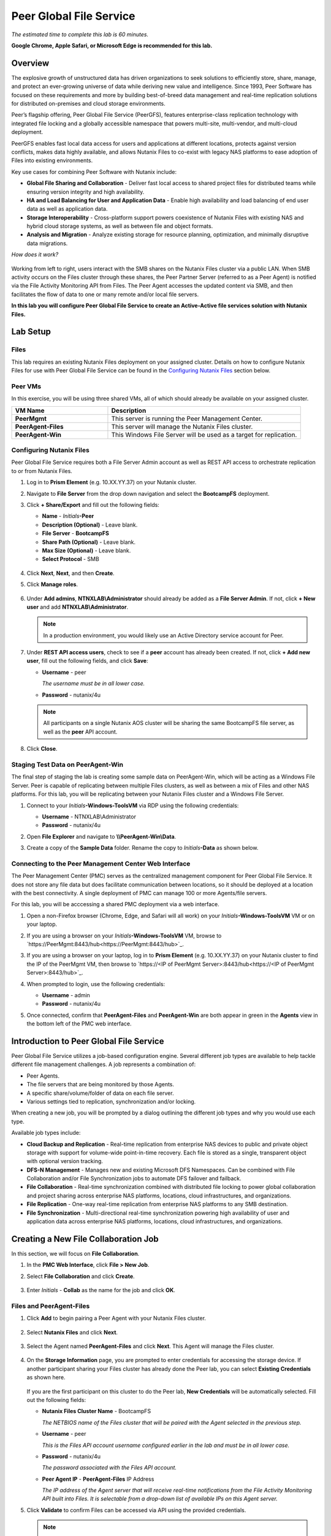 .. role:: html(raw)
   :format: html

.. _peer:

------------------------
Peer Global File Service
------------------------

*The estimated time to complete this lab is 60 minutes.*

**Google Chrome, Apple Safari, or Microsoft Edge is recommended for this lab.**

Overview
++++++++

The explosive growth of unstructured data has driven organizations to seek solutions to efficiently store, share, manage, and protect an ever-growing universe of data while deriving new value and intelligence. Since 1993, Peer Software has focused on these requirements and more by building best-of-breed data management and real-time replication solutions for distributed on-premises and cloud storage environments.

Peer’s flagship offering, Peer Global File Service (PeerGFS), features enterprise-class replication technology with integrated file locking and a globally accessible namespace that powers multi-site, multi-vendor, and multi-cloud deployment.

PeerGFS enables fast local data access for users and applications at different locations, protects against version conflicts, makes data highly available, and allows Nutanix Files to co-exist with legacy NAS platforms to ease adoption of Files into existing environments.

Key use cases for combining Peer Software with Nutanix include:

- **Global File Sharing and Collaboration** - Deliver fast local access to shared project files for distributed teams while ensuring version integrity and high availability.
- **HA and Load Balancing for User and Application Data** - Enable high availability and load balancing of end user data as well as application data.
- **Storage Interoperability** - Cross-platform support powers coexistence of Nutanix Files with existing NAS and hybrid cloud storage systems, as well as between file and object formats.
- **Analysis and Migration** - Analyze existing storage for resource planning, optimization, and minimally disruptive data migrations.

*How does it work?*

.. figure:: images/integration.png

Working from left to right, users interact with the SMB shares on the Nutanix Files cluster via a public LAN. When SMB activity occurs on the Files cluster through these shares, the Peer Partner Server (referred to as a Peer Agent) is notified via the File Activity Monitoring API from Files. The Peer Agent accesses the updated content via SMB, and then facilitates the flow of data to one or many remote and/or local file servers.

**In this lab you will configure Peer Global File Service to create an Active-Active file services solution with Nutanix Files.**

Lab Setup
+++++++++

Files
.....

This lab requires an existing Nutanix Files deployment on your assigned cluster. Details on how to configure Nutanix Files for use with Peer Global File Service can be found in the `Configuring Nutanix Files`_ section below. 


Peer VMs
........

In this exercise, you will be using three shared VMs, all of which should already be available on your assigned cluster.

.. list-table::
   :widths: 20 40
   :header-rows: 1

   * - **VM Name**
     - **Description**
   * - **PeerMgmt**
     - This server is running the Peer Management Center.
   * - **PeerAgent-Files**
     - This server will manage the Nutanix Files cluster.
   * - **PeerAgent-Win**
     - This Windows File Server will be used as a target for replication.

Configuring Nutanix Files
............

Peer Global File Service requires both a File Server Admin account as well as REST API access to orchestrate replication to or from Nutanix Files.

#. Log in to **Prism Element** (e.g. 10.XX.YY.37) on your Nutanix cluster.

#. Navigate to **File Server** from the drop down navigation and select the **BootcampFS** deployment.

#. Click **+ Share/Export** and fill out the following fields:

   - **Name** - *Initials*\ **-Peer**
   - **Description (Optional)** - Leave blank.
   - **File Server** - **BootcampFS**
   - **Share Path (Optional)** - Leave blank.
   - **Max Size (Optional)** - Leave blank.
   - **Select Protocol** - SMB

   .. figure:: images/5.png

#. Click **Next**, **Next**, and then **Create**.

#. Click **Manage roles**.

   .. figure:: images/6.png

#. Under **Add admins**, **NTNXLAB\\Administrator** should already be added as a **File Server Admin**. If not, click **+ New user** and add **NTNXLAB\\Administrator**.

   .. figure:: images/7.png

   .. note::

     In a production environment, you would likely use an Active Directory service account for Peer.

#. Under **REST API access users**, check to see if a **peer** account has already been created. If not, click **+ Add new user**, fill out the following fields, and click **Save**:

   - **Username** - peer

     *The username must be in all lower case.*
     
   - **Password** - nutanix/4u

   .. figure:: images/8.png

   .. note::

     All participants on a single Nutanix AOS cluster will be sharing the same BootcampFS file server, as well as the **peer** API account.

#. Click **Close**.

Staging Test Data on PeerAgent-Win
...................

The final step of staging the lab is creating some sample data on PeerAgent-Win, which will be acting as a Windows File Server. Peer is capable of replicating between multiple Files clusters, as well as between a mix of Files and other NAS platforms. For this lab, you will be replicating between your Nutanix Files cluster and a Windows File Server.

#. Connect to your *Initials*\ **-Windows-ToolsVM** via RDP using the following credentials:

   - **Username** - NTNXLAB\\Administrator
   - **Password** - nutanix/4u

#. Open **File Explorer** and navigate to **\\\\PeerAgent-Win\\Data**.

#. Create a copy of the **Sample Data** folder. Rename the copy to *Initials*\ **-Data** as shown below.

   .. figure:: images/2.png


Connecting to the Peer Management Center Web Interface
...................

The Peer Management Center (PMC) serves as the centralized management component for Peer Global File Service. It does not store any file data but does facilitate communication between locations, so it should be deployed at a location with the best connectivity. A single deployment of PMC can manage 100 or more Agents/file servers.

For this lab, you will be acccessing a shared PMC deployment via a web interface.

#. Open a non-Firefox browser (Chrome, Edge, and Safari will all work) on your *Initials*\ **-Windows-ToolsVM** VM or on your laptop.

#. If you are using a browser on your *Initials*\ **-Windows-ToolsVM** VM, browse to `https://PeerMgmt:8443/hub<https://PeerMgmt:8443/hub>`_.

#. If you are using a browser on your laptop, log in to **Prism Element** (e.g. 10.XX.YY.37) on your Nutanix cluster to find the IP of the PeerMgmt VM, then browse to `https://<IP of PeerMgmt Server>:8443/hub<https://<IP of PeerMgmt Server>:8443/hub>`_.

#. When prompted to login, use the following credentials:

   - **Username** - admin
   - **Password** - nutanix/4u

#. Once connected, confirm that **PeerAgent-Files** and **PeerAgent-Win** are both appear in green in the **Agents** view in the bottom left of the PMC web interface.

   .. figure:: images/pmc.png

Introduction to Peer Global File Service
++++++++++++++++++

Peer Global File Service utilizes a job-based configuration engine. Several different job types are available to help tackle different file management challenges. A job represents a combination of:

- Peer Agents.
- The file servers that are being monitored by those Agents.
- A specific share/volume/folder of data on each file server.
- Various settings tied to replication, synchronization and/or locking.

When creating a new job, you will be prompted by a dialog outlining the different job types and why you would use each type.

Available job types include:

- **Cloud Backup and Replication** - Real-time replication from enterprise NAS devices to public and private object storage with support for volume-wide point-in-time recovery. Each file is stored as a single, transparent object with optional version tracking.
- **DFS-N Management** - Manages new and existing Microsoft DFS Namespaces. Can be combined with File Collaboration and/or File Synchronization jobs to automate DFS failover and failback.
- **File Collaboration** - Real-time synchronization combined with distributed file locking to power global collaboration and project sharing across enterprise NAS platforms, locations, cloud infrastructures, and organizations.
- **File Replication** - One-way real-time replication from enterprise NAS platforms to any SMB destination.
- **File Synchronization** - Multi-directional real-time synchronization powering high availability of user and application data across enterprise NAS platforms, locations, cloud infrastructures, and organizations.

Creating a New File Collaboration Job
++++++++++++++++++

In this section, we will focus on **File Collaboration**.

#. In the **PMC Web Interface**, click **File > New Job**.

#. Select **File Collaboration** and click **Create**.

   .. figure:: images/17.png

#. Enter *Initials*\  - **Collab** as the name for the job and click **OK**.

   .. figure:: images/18.png

Files and PeerAgent-Files
....................

#. Click **Add** to begin pairing a Peer Agent with your Nutanix Files cluster.

   .. figure:: images/19.png

#. Select **Nutanix Files** and click **Next**.

   .. figure:: images/20.png

#. Select the Agent named **PeerAgent-Files** and click **Next**. This Agent will manage the Files cluster.

   .. figure:: images/21.png

#. On the **Storage Information** page, you are prompted to enter credentials for accessing the storage device. If another participant sharing your Files cluster has already done the Peer lab, you can select **Existing Credentials** as shown here.

   .. figure:: images/22a.png

   If you are the first participant on this cluster to do the Peer lab, **New Credentials** will be automatically selected. Fill out the following fields:

   - **Nutanix Files Cluster Name** - BootcampFS

     *The NETBIOS name of the Files cluster that will be paired with the Agent selected in the previous step.*

   - **Username** - peer

     *This is the Files API account username configured earlier in the lab and must be in all lower case.*

   - **Password** - nutanix/4u

     *The password associated with the Files API account.*

   - **Peer Agent IP** - **PeerAgent-Files** IP Address

     *The IP address of the Agent server that will receive real-time notifications from the File Activity Monitoring API built into Files. It is selectable from a drop-down list of available IPs on this Agent server.*

#. Click **Validate** to confirm Files can be accessed via API using the provided credentials.

   .. figure:: images/22.png

   .. note::

     Once you enter these credentials, they are reusable when creating new jobs that use this particular Agent.  When you create your next job, select **Existing Credentials** on this page to display a list of previously configured credentials.

#. Click **Next**.

#. Click **Browse** to select the share you wish to replicate. You can also navigate to a subfolder below a share.

#. Select your *Initials*\ **-Peer** share and click **OK**.

   .. figure:: images/23.png

   .. note::

     Peer Global File Service supports the replication of data within nested shares starting with Nutanix Files v3.5.1 and above.

   .. note::

     You can only select a single share or folder. You will need to create an additional job for each additional share you wish to replicate.

#. Click **Finish**. You have now completed pairing the Peer Agent to Nutanix Files.

   .. figure:: images/24.png

PeerAgent-Win
..........

To simplify the lab exercise, a second Peer Agent server running on the same cluster will function as a standard Windows File Server. While Peer can be used to replicate shares between Nutanix Files clusters, one of its key advantages is the ability to work with mixed NAS platforms. This can help drive adoption of Nutanix Files when only a single site has been refreshed with Nutanix Files, but replication is still required to support collaboration or disaster recovery.

#. Repeat Steps 1-8 in `Files and PeerAgent-Files`_ to add **PeerAgent-Win** to the job, :html:`<strong><font color="red">making the following changes</font></strong>`:

   - **Storage Platform** - Windows File Server
   - **Management Agent** - PeerAgent-Win
   - **Path** - C:\\Data\\*Initials*\ **-Data**

   .. figure:: images/25.png

#. Click **Next**.

Completing Collaboration Job Configuration
............................

Peer offers robust functionality for handling the synchronization of NTFS permissions between shares:

- **Enable synchronizing NTFS security descriptors in real-time**

  *Select this checkbox if you want changes to file and folder permissions to be replicated to the remote file servers as they occur.*

- **Enable synchronizing NTFS security descriptors with master host during initial scan**

  *Select this if you want the initial scan to look for and replicate any permissions that are not in sync across file servers.  This requires selecting a master host to help resolve situations where the engine cannot pick a winner in a permission discrepancy.*

- **Synchronize Security Description Options**

  *(Optional) Select the NTFS permission types you would like to replicate.*

  - **Owner**

    *The NTFS Creator-Owner who owns the object (which is, by default, whoever created it).*

  - **DACL**

    *A Discretionary Access Control List identifies the users and groups that are assigned or denied access permissions on a file or folder.*

  - **SACL**

    *A System Access Control List enables administrators to log attempts to access a secured file or folder. It is used for auditing.*

- **File Metadata Conflict Resolution**

  *If there is a permission discrepancy between two or more sites, the permissions set on the file server tied to the master host will override those on the other file servers.*

#. For the purposes of this lab exercise, accept the default configuration and click **Next**.

   .. figure:: images/26.png

#. Under **Application Support**, select **Microsoft Office**.

   The Peer synchronization and locking engine is automatically optimized to best support any of the selected applications.

   .. figure:: images/27.png

#. Click **Next > Finish** to complete the job setup.

Starting a Collaboration Job
++++++++++++++

Once a job has been created, it must be started to initiate synchronization and file locking.

#. In the **PMC Web Interface**, under **Jobs**, right-click on your newly created job, and then select **Start**.

   .. figure:: images/28.png

   When the job starts:

   - Connectivity to all Agents and Files clusters (or other NAS devices) is checked.
   - The real-time monitoring engine is initialized.
   - A background scan is kicked off to ensure all file servers are in sync with another.

#. Double-click the job in the **Job** pane to view its runtime information and statistics.

   .. note::

     Click **Auto-Update** to have the console regularly refresh as files begin replicating.

   .. figure:: images/29.png

Testing Collaboration
+++++++++++++++++

   .. note::

    This exercise requires the :ref:`windows_tools_vm`.

The easiest way to verify synchronization is functioning properly is to open separate File Explorer windows for the Nutanix Files and Windows File Server paths.

.. note::

  Do **not** test using an Agent server VM. All activity from these servers are automatically filtered to reduce overhead on the Nutanix Files cluster.

#. Connect to your *Initials*\ **-Windows-ToolsVM** via RDP using the following credentials:

   - **Username** - NTNXLAB\\Administrator
   - **Password** - nutanix/4u

#. Open File Explorer and browse to your Nutanix Files share, e.g., ``\\BootcampFS\Initials-Peer``. Drag this window to the left side of the desktop.

   Note that the sample data seeded in the Windows File Server during lab setup has already been replicated to Nutanix Files.

   .. note::

     You can also verify the replicated files in **Prism > File Server**.

#. Open a second File Explorer window and browse to your Windows File Server share, e.g., ``\\PeerAgent-Win\Data\Initials-Data``. Drag this window to the right side of the desktop.

   .. figure:: images/30.png

#. In the File Explorer on the left, create a copy of one of the sample data directories by copying and pasting within the root of the share (shown below).

   .. figure:: images/31.png

   .. figure:: images/32.png

#. The changes that are performed on the Nutanix Files share will be sent to its paired Agent; the Agent will then facilitate the replication of these files and folders to the other server (and vice versa).

   .. figure:: images/33.png

#. To test file locking, create a new OpenDocument Text file within the root of your Nutanix Files share, e.g., ``\\BootcampFS\Initials-Peer``.

   .. figure:: images/34.png

#. Name the file. Within a few seconds, it should appear under your Windows File Server share, e.g., ``\\PeerAgent-Win\Data\Initials-Data``.

   .. figure:: images/35.png

#. Open the file under the Nutanix Files share with OpenOffice Writer. Next, open the file with the same name under ``\\PeerAgent-Win\Data\Initials-Data``. You should see the following warning that the file is locked.

   .. figure:: images/36.png

   **Congratulations!** You have successfully deployed an Active-Active file share replicated across two file servers. Using Peer, this same approach can be leveraged to support file collaboration across sites, migrations from legacy solutions to Nutanix Files, or disaster recovery for use cases such as VDI, where user data and profiles need to be accessible from multiple sites for business continuity.

Analyzing Existing Environments
++++++++++++++++++++++++++++++++++++++++++

   .. note::

   This exercise requires the :ref:`windows_tools_vm`.

As the capacity of file server environments increase at a record pace, storage admins often do not know how users and applications are leveraging these file server environments. This fact becomes most evident when it is time to migrate to a new storage platform. The File System Analyzer is a tool from Peer Software that is designed to help partners discover and analyze existing file and folder structures for the purpose of planning and optimization.

The File System Analyzer performs a very fast scan of one or more specified paths, uploads results to Amazon S3, assembles key pieces of information into one or more Excel workbooks, and emails reports with links to access the workbooks.

As this tool is primarily for our partners, we would love to hear any feedback you have on it. Reach out to us on Slack via the **#_peer_software_ext** channel with comments and suggestions.

Installing and Running the File System Analyzer
............

#. Connect to your *Initials*\ **-Windows-ToolsVM** via RDP using the following credentials:

   - **Username** - NTNXLAB\\Administrator
   - **Password** - nutanix/4u

#. Within the VM, download the File System Analyzer installer: https://www.peersoftware.com/downloads/fsa/13/FileSystemAnalyzer_win64.exe

#. Run the installer and select **Immediate Installation**.

   .. figure:: images/fsa1.png

   Once the installation is complete, the File System Analyzer wizard is automatically launched.

#. The **Introduction** screen provides details on information collected and reported by the utility. Click **Next**.

   .. figure:: images/fsa2.png

#. The **Contact Information** screen collects information used to organize the output of the File System Analyzer and to send the final reports. Fill out the following fields:

   - **Company** – Enter your company name.
   - **Location** – Enter the physical location of the server that is running the File System Analyzer. In multi-site environments, this could be a city or state name. A data center name also works.
   - **Project** – Enter a project name or business reason for running this analysis. This (and the Company and Location fields) are used solely to organize the final reports.
   - **Mode** – Select the mode of operation to be used – **General Analysis** or **Migration Preparation**. **Migration Preparation** is useful when preparing for a migration project between storage systems. In addition to collecting standard telemetry on file systems, this mode also offers the option to test performance of both the existing and new storage systems to help gauge potential migration performance and timing. For this lab, we wil use **General Analysis**.
   - **Name/Phone/Title** – *(Optional)* Enter your name and contact information.
   - **Email** – Enter the email address to which the final reports will be sent. For multiple addresses, enter a comma-separated list.
   - **Upload Region** – Select **US**, **EU**, or **APAC** to tell the File System Analyzer which S3 location to use for uploading the final reports.

   .. raw:: html

     <strong><font color="red">Be sure to enter your own details into the wizard page shown below. Otherwise, the final report will not be sent to you.</font></strong>

   .. figure:: images/fsa3.png

#. Click **Next**.

   The File System Analyzer can be configured to scan one or more paths. These paths can be local (e.g., ``D:\MyData``) or a remote UNC Path (e.g., ``\\files01\homes1``).

#. Add the following paths:

   - ``C:\`` - The local C: drive of *Initials*\ **-Windows-ToolsVM**
   - ``\\BootcampFS\<Your Share Name>\`` - A share previously created on Nutanix Files

   .. figure:: images/fsa4.png

     Cick the **Search** button and enter the name of a file server if you wish to discover the available shares on that file server. You can also right-click within the dialog and select **Check All** to automatically add all discovered shares.

   .. figure:: images/fsa4a.png

     Selecting the **Log totals by owner** option will poke every file and folder within the selected scan path(s) for its owner. This owner information will be tallied by bytes, files, and folders and included in the final report.

#. Click **Next**.

   Click the **Start** button to begin scanning the entered paths. When all scans, analyses, and uploads are complete, you will see a status that is similar to the following:

   .. figure:: images/fsa5.png

#. File System Analyzer will also email the report to all configured addresses. To view the full report, click the hyperlink(s) listed under **Detailed Reports** in the email. If multiple paths were scanned, you will also see a link to a cumulative report across all paths.

   .. figure:: images/fsa6.png

   .. note::

     Report download links are active for **24 hours** only. Contact Peer Software to access any expired reports.

   Some systems may open these workbooks in a protected mode, displaying this message in Excel:

   .. figure:: images/fsa8.png

   If you see this message at the top of Excel, click **Enable Editing** to fully open the workbook. If you do not do this, the pivot tables and charts will not load properly.

Summary Reports
............
Summary reports contain overall statistical and historical information across all paths that have been selected to be scanned.  When you open a summary report, you are greeted with a worksheet like this:

   .. figure:: images/fsa7.png

   Each summary report may contain some or all of the following worksheets:

   - **InfoSheet** – Details about this specific run. This page will also show Total Bytes formatted in both decimal (1 KB is 1,000 bytes) and binary (1 KiB is 1,024 bytes) forms.
   - **CollectiveResults** – A list of all paths scanned along with high-level statistics for each.
   - **History-Bytes** – Contains historical changes in bytes for each time each path is scanned.
   - **History-Files** – Contains historical changes in total number of files for each time each path is scanned.
   - **History-Folders** – Contains historical changes in total numbers of folders for each time each path is scanned.
   
    .. note::

     History worksheets will only appear after running multiple scans.

Volume Reports
............
Volume reports give more detailed information about a specific path that has been scanned. When you open a volume report, you are greeted with a worksheet like this:

   .. figure:: images/fsa7a.png

   Each volume report may contain some or all of the following worksheets:

   - **Overview** – A series of pivot tables and charts showing high-level statistics about the path that was scanned.
   - **InfoSheet** – Details about this specific scan. This page will also show Total Bytes formatted in both decimal (1 KB is 1,000 bytes) and binary (1 KiB is 1,024 bytes) forms.
   - **OverallStats** – Overall statistics for the folder that was scanned. This includes total bytes, files, folders, etc.
   - **Analysis** – Includes a pivot table and a pair of charts highlighting additional statistics about the path that was scanned.
   - **History** – Shows statistics from each scan of this volume.
   - **HistoryCharts** – Contains charts showing historical changes in files, folders, and bytes for this volume.
   - **HighSubFolderCounts** – A list of all folders containing more than 100 child directories.
   - **HighByteCounts** – A list of all folders containing more than 10GB of child file data.
   - **HighFileCounts** – A list of all folders containing more than 10,000 child files.
   - **LargeFiles** – A list of all discovered files that are 10GB or larger.
   - **DeepPaths** – A list of all discovered folder paths that are 15 levels deep or deeper.
   - **LongPaths** – A list of all discovered folder paths that are 256 characters or longer.
   - **ReparsePointsSummary** – A summary of all reparse points discovered, regardless of file or folder.
   - **ReparsePoints** – A list of all folder reparse points discovered.
   - **TimeAnalysis** – A breakdown of total files, folders, and bytes by age.
   - **LastModifiedAnalysis** – A view of all files, folders, and bytes modified each hour for the past year. These numbers are then totaled and averaged to show files, folders, and bytes modified by: day of week; month; hour of the day; day of month; and day of year.
   - **CreatedAnalysis** – A view of all files, folders, and bytes created each hour for the past year. These numbers are then totaled and averaged to show files, folders, and bytes created by day of week, month, hour of the day, day of month, and day of year.
   - **LastAccessedAnalysis** – A view of all files, folders, and bytes accessed each hour for the past year. These numbers are then totaled and averaged to show files, folders, and bytes accessed by: day of week; month; hour of the day; day of month; and day of year.
   - **TLDAnalysis** - A list of each folder immediately under a specified path with statistics for each of these subfolders. In a user home directory environment, each of these subfolders should represent a different user.
   - **TopTLDsByTotals** – A series of pivot tables and charts showing the top ten top-level directories based on total bytes used, total files, and total folders.
   - **TopTLDsByLastModBytes** – A pivot table and chart showing top 10 top-level directories based on most bytes modified in the past year.
   - **TopTLDsByLastModFiles** – A pivot table and chart showing top 10 top-level directories based on most files modified in the past year.
   - **LegacyTLDs** – A list of all top-level directories that do not contain any files modified in the past 365 days.
   - **TreeDepth** – A tally of bytes, folders, and files found at each depth level of the folder structure. For customers doing a pre-migration analysis, depths that appear as green are good candidates for PeerSync Migration’s tree depth setting.
   - **FileExtInfo** – A list of all discovered extensions, including pivot tables sorted by total bytes and total files.
   - **FileAttributes** – A summary of all file and folder attributes found.
   - **SmallFileAnalysis** – A list of all files discovered below a certain size. This page is useful for estimating the storage impact of small files on storage platforms that have large minimum file sizes on disk.
   - **SIDCache** – A list of all the owners and SID strings that have been discovered.
   
       .. note::

     History worksheets will only appear after running multiple scans.

Here is a sample of the **LastModifiedAnalysis** page mentioned above:

   .. figure:: images/fsa7b.png

Working with Nutanix Objects
++++++++++++++

Peer Global File Service includes the ability to push data from NAS devices into object storage. The same real-time replication technology used to power the collaboration scenario above can also be used to replicate data into Nutanix Objects with optional snapshot capabilities for point-in-time recovery. All objects are replicated in a transparent format that can be immediately used by other apps and services.

Getting Client IP and Credentials for Nutanix Objects
............

In order to replicate data into Objects, you need the Client IP of the object store and need to generate access and secrect keys. If you already have this information from a prior lab, you can skip this section and re-use that existing information.

#. Log in to **Prism Central** (e.g., 10.XX.YY.39) on your Nutanix cluster, and then navigate to to **Services** > **Objects**.

#. In the **Object Stores** section, find the appropriate object store in the table and note the Client Used IPs.

   .. figure:: images/clientip.png

#. Click on the **Access Keys** section and click **Add People** to begin the process for creating credentials.

   .. figure:: images/buckets_add_people.png

#. Select **Add people not in Active Directory** and enter your e-mail address.

   .. figure:: images/buckets_add_people2.png

#. Click **Next**.

#. Click **Download Keys** to download a .csv file containing the **Access Key** and **Secret Key**.

   .. figure:: images/buckets_add_people3.png

#. Click **Close**.

#. Open the file with a text editor.

   .. figure:: images/buckets_csv_file.png

   .. note::

     Keep the text file open so that you have the access and secret keys readily available for the sections below.

Creating a New Cloud Replication Job
............

In this section, we will focus on creating a **Cloud Backup and Replication** job to replicate data from Nutanix Files into Nutanix Objects.

#. In the **PMC Web Interface**, click **File > New Job**.

   .. figure:: images/cloud1.png

#. Select **Cloud Backup and Replication** and click **Create**.

#. Enter *Initials*\  - **Replication to Objects** as the name for the job and click **OK**.

   .. figure:: images/cloud2.png

#. Select **Nutanix Files** and click **Next**.

   .. figure:: images/cloud3.png

#. Select the Agent named **PeerAgent-Files** and click **Next**. This Agent will manage the Files cluster.

   .. figure:: images/cloud4.png

#. On the **Storage Information** page, you will see one of two pages. If another participant sharing your Files cluster has already done the Peer lab, you will be able to select their **Existing Credentials** as shown here.

   .. figure:: images/cloud5.png

   If you are the first participant on this cluster to do the Peer lab, fill out the following fields:

   - **Nutanix Files Cluster Name** - **BootcampFS**

     *The NETBIOS name of the Files cluster that will be paired with the Agent selected in the previous step.*

   - **Username** - peer

     *This is the Files API account username configured earlier in the lab and MUST be in all lower case.*

   - **Password** - nutanix/4u

     *The password associated with the Files API account.*

   - **Peer Agent IP** - **PeerAgent-Files** IP Address

     *The IP address of the Agent server that will receive real-time notifications from the File Activity Monitoring API built into Files. It will be selectable from a dropdown list of available IPs on this Agent server.*

#. Click **Validate** to confirm Files can be accessed via API using the provided credentials.

   .. figure:: images/cloud6.png

   .. note::

     Once you enter these credentials, they will be reusable when creating new jobs that use this particular Agent.  When you create your next job, select **Existing Credentials** on this page to display a list of previously configured credentials.

#. Click **Next**.

#. Select your *Initials*\ **-Peer** share and click **OK**.

   .. figure:: images/cloud7.png

   .. note::

     Peer Global File Service supports the replication of data within nested shares starting with Nutanix Files v3.5.1 and above.

   .. note::

     With **Cloud Backup and Replication**, you can select multiple shares and/or folders for a single job.

#. On the **File Filters** page, verify the **Default** filter selected as well as the **Include Files Without Extensions**, and click **Next**.

   .. figure:: images/cloud8.png

#. On the **Destination** page, select **Nutanix Objects** and click **Next**.

   .. figure:: images/cloud9.png

#. On the **Nutanix Objects Credentials** page, fill out the following fields:
   
   - Description – Name your destination

     *This is a short name for the Objects credential configuration.*

   - Access Key 

     *The Access Key associated with the Objects account.*

   - Secret Key

     *The Secret Key associated with the Objects account.*

   - Service Point

     *The client access IP address or FDQN name of the object store.*

   .. figure:: images/cloud10.png

      .. note::

     Reference the `Getting Client IP and Credentials for Nutanix Objects`_ section above for the appropriate access and secret keys, as well as the Client IP of the object store.

#. Click **Validate** to confirm Objects can be accessed using the provided configuration.

   .. figure:: images/cloud11.png

#. Click **OK** in the **Success** window, and then click **Next**.

#. On the **Bucket Details** page, deselect the **Automatically name** checkbox, and then provide a unique bucket name of *initials*\ -**peer-objects**.

   .. figure:: images/cloud12.png

      .. note::

     The bucket name MUST be in all lower case.

#. On the **Replication and Retention Policy** page, select **Existing Policy**, **Continuous Data Protection**, and then click **Next**.

   .. figure:: images/cloud13.png

#. Click **Next** on the **Miscellaneous Options**, **Email Alerts**, and **SNMP Alerts** pages.

#. Review the configuration on the **Confirmation** screen, and then then click **Finish**.

   .. figure:: images/cloud14.png

Starting a Cloud Replication Job
............

Once a job has been created, it must be started to initiate replication.

#. In the **PMC Web Interface**, right-click on your newly created job, and then select **Start**.

   .. figure:: images/cloud15.png

#. Double-click the job in the **Job** pane to view its runtime information and statistics.

   .. figure:: images/cloud16.png

   .. note::

     Click **Auto-Update** to have the console regularly refresh as files begin replicating.

Verifying Replication
............

   .. note::

    This exercise requires the :ref:`windows_tools_vm`.

The easiest way to verify that files have been replicated into Nutanix Objects is to use the CyberDuck tool on your *Initials*\ **-Windows-ToolsVM**

#. Connect to your *Initials*\ **-Windows-ToolsVM** via RDP using the following credentials:

   - **Username** - NTNXLAB\\Administrator
   - **Password** - nutanix/4u

#. Launch **Cyberduck** (Click the Window icon > Down Arrow > Cyberduck).

   If you are prompted to update Cyberduck, click **Skip This Version**.

#. Click on **Open Connection**.

   .. figure:: images/buckets_06.png

#. Select **Amazon S3** from the dropdown list.

   .. figure:: images/buckets_07.png

#. Fill out the following fields for the user created earlier, and then click **Connect**:

   - **Server**  - *Objects Client Used IP*
   - **Port**  - 443
   - **Access Key ID**  - *Generated When User Created*
   - **Password (Secret Key)** - *Generated When User Created*

      .. note::

     Reference the `Getting Client IP and Credentials for Nutanix Objects`_ section above for the appropriate access and secret keys, as well as the Client IP of the object store.

   .. figure:: images/buckets_08.png

#. Check the **Always Trust** checkbox, and then click **Continue** in the **The certificate is not valid** dialog box.

   .. figure:: images/invalid_certificate.png

#. Click **Yes** to continue installing the self-signed certificate.

#. Navigate to the appropriate bucket set above and verify that it contains content.

   .. figure:: images/cloud19.png


Integrating with Microsoft DFS Namespace
++++++++++++++++++++++++++++++++++++++++

Peer Global File Service includes the ability to create and manage Microsoft DFS Namespaces (DFS-N). When this DFS-N integration is combined with its real-time replication and file locking engine, PeerGFS powers a true global namespace that spans locations and storage devices.

As part of its DFS namespace management capabilities, PeerGFS also automatically redirects users away from a failed file server. When that failed server comes back online, PeerGFS brings this file server back in-sync, and then re-enables user access to it. *This is an essential Disaster Recovery feature for any deployment looking to leverage Nutanix Files for user profile & user data shares for VDI environments.*

The following screenshot shows the PMC interface with a DFS Namespace under management.

.. figure:: images/dfsn.png

While this lab is not designed to showcase DFS Namespace management, we encourage you to reach out to us on Slack via the **#_peer_software_ext** channel for more information. We are happy to give you NFR licenses for your own lab and can walk you through DFS-N integration.

Takeaways
+++++++++

- Peer Global File Service is the only solution which can provide Active-Active replication for Nutanix Files clusters.

- Peer also supports multiple legacy NAS platforms and supports replication within mixed environments. This helps ease adoption of and migration to Nutanix Files.

- Peer can directly manage Microsoft Distributed File Services (DFS) namespaces, allowing multiple file servers to be presented through a single namespace. This is a key component for supporting true Active-Active DR solutions for file sharing.

- Peer can replicate files from Nutanix Files and other NAS platforms into Nutanix Objects with optional snapshot capabilities for point-in-time recovery. All objects are in a transparent format that can be immediately used by other apps and services.

- Peer tools for analyzing existing file servers to help with resource planning, optimization, and migration.
